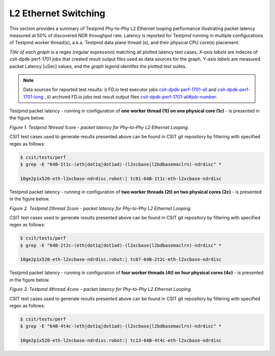 L2 Ethernet Switching
=====================

This section provides a summary of Testpmd Phy-to-Phy L2 Ethernet looping
performance illustrating packet latency measured at 50% of discovered NDR
throughput rate. Latency is reported for Testpmd running in multiple
configurations of Testpmd worker thread(s), a.k.a. Testpmd data plane thread
(s), and their physical CPU core(s) placement.

*Title of each graph* is a regex (regular expression) matching all plotted
latency test cases, *X-axis labels* are indeces of csit-dpdk-perf-1701 jobs
that created result output files used as data sources for the graph,
*Y-axis labels* are measured packet Latency [uSec] values, and the *graph
legend* identifes the plotted test suites.

.. note::

    Data sources for reported test results: i) FD.io test executor jobs
    `csit-dpdk-perf-1701-all <https://jenkins.fd.io/view/csit/job/csit-dpdk-perf-1701-all/>`_
    and
    `csit-dpdk-perf-1701-long <https://jenkins.fd.io/view/csit/job/csit-dpdk-perf-1701-long/>`_
    , ii) archived FD.io jobs test result output files
    `csit-dpdk-perf-1701-all#job-number <https://nexus.fd.io/link>`_.

Testpmd packet latency - running in configuration of **one worker thread (1t) on one
physical core (1c)** - is presented in the figure below.

.. raw:: html

    <iframe width="700" height="700" frameborder="0" scrolling="no" src="../../_static/testpmd/64B-1t1c-l2-ndrdisc-lat50.html"></iframe>

*Figure 1. Testpmd 1thread 1core - packet latency for Phy-to-Phy L2 Ethernet Looping.*

CSIT test cases used to generate results presented above can be found in CSIT
git repository by filtering with specified regex as follows:

.. code-block:: bash

    $ csit/tests/perf
    $ grep -E "64B-1t1c-(eth|dot1q|dot1ad)-(l2xcbase|l2bdbasemaclrn)-ndrdisc" *

    10ge2p1x520-eth-l2xcbase-ndrdisc.robot:| tc01-64B-1t1c-eth-l2xcbase-ndrdisc

Testpmd packet latency - running in configuration of **two worker threads (2t)
on two physical cores (2c)** - is presented in the figure below.

.. raw:: html

    <iframe width="700" height="700" frameborder="0" scrolling="no" src="../../_static/testpmd/64B-2t2c-l2-ndrdisc-lat50.html"></iframe>

*Figure 2. Testpmd 2thread 2core - packet latency for Phy-to-Phy L2 Ethernet Looping.*

CSIT test cases used to generate results presented above can be found in CSIT
git repository by filtering with specified regex as follows:

.. code-block:: bash

    $ csit/tests/perf
    $ grep -E "64B-2t2c-(eth|dot1q|dot1ad)-(l2xcbase|l2bdbasemaclrn)-ndrdisc" *

    10ge2p1x520-eth-l2xcbase-ndrdisc.robot:| tc07-64B-2t2c-eth-l2xcbase-ndrdisc

Testpmd packet latency - running in configuration of **four worker threads (4t)
on four physical cores (4c)** - is presented in the figure below.

.. raw:: html

    <iframe width="700" height="700" frameborder="0" scrolling="no" src="../../_static/testpmd/64B-4t4c-l2-ndrdisc-lat50.html"></iframe>

*Figure 3. Testpmd 4thread 4core - packet latency for Phy-to-Phy L2 Ethernet Looping.*

CSIT test cases used to generate results presented above can be found in CSIT
git repository by filtering with specified regex as follows:

.. code-block:: bash

    $ csit/tests/perf
    $ grep -E "64B-4t4c-(eth|dot1q|dot1ad)-(l2xcbase|l2bdbasemaclrn)-ndrdisc" *

    10ge2p1x520-eth-l2xcbase-ndrdisc.robot:| tc13-64B-4t4c-eth-l2xcbase-ndrdisc

